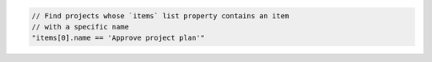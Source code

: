 .. code-block:: typescript

   // Find projects whose `items` list property contains an item
   // with a specific name
   "items[0].name == 'Approve project plan'"
